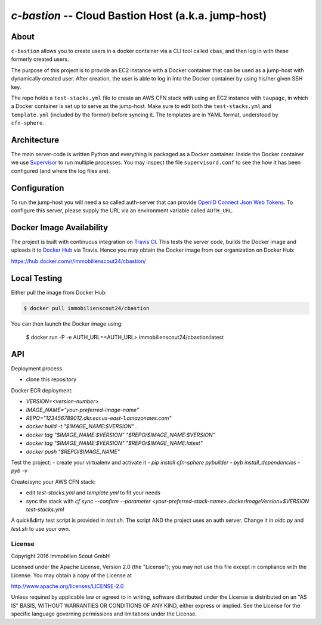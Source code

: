 ====================================================
`c-bastion` -- Cloud Bastion Host (a.k.a. jump-host)
====================================================

About
-----

``c-bastion`` allows you to create users in a docker container via a CLI tool
called ``cbas``, and then log in with these formerly created users.

The purpose of this project is to provide an EC2 instance with a Docker
container that can be used as a jump-host with dynamically created user. After
creation, the user is able to log in into the Docker container by using his/her
given SSH key.

The repo holds a ``test-stacks.yml`` file to create an AWS CFN stack with using
an EC2 instance with ``taupage``, in which a Docker container is set up to serve
as the jump-host. Make sure to edit both the ``test-stacks.yml`` and
``template.yml`` (included by the former) before syncing it. The templates are in
YAML format, understood by ``cfn-sphere``.

Architecture
------------

The main server-code is written Python and everything is packaged as a Docker
container. Inside the Docker container we use 
`Supervisor <http://supervisord.org/>`_ to run multiple processes. You may
inspect the file ``supervisord.conf`` to see the how it has been configured
(and where the log files are).

Configuration
-------------

To run the jump-host you will need a so called auth-server that can provide
`OpenID Connect <http://openid.net/connect/>`_
`Json Web Tokens <http://jwt.io/>`_. To configure this server, please supply
the URL via an environment variable called ``AUTH_URL``.

Docker Image Availability
-------------------------

The project is built with continuous integration on `Travis CI
<https://travis-ci.org/>`_.  This tests the server code, builds the Docker
image and uploads it to `Docker Hub <https://hub.docker.com/>`_ via Travis.
Hence you may obtain the Docker image from our organization on Docker Hub:

https://hub.docker.com/r/immobilienscout24/cbastion/

Local Testing
-------------

Either pull the image from Docker Hub:

.. code-block::

    $ docker pull immobilienscout24/cbastion

.. Or alternatively you can build it from the sources:
.. 
.. .. code-block::
.. 
..     $ docker build -t cbastion:latest .

You can then launch the Docker image using:

    $ docker run -P -e AUTH_URL=<AUTH_URL> immobilienscout24/cbastion:latest

API
---

Deployment process

- clone this repository

Docker ECR deployment:

- `VERSION=<version-number>`
- `IMAGE_NAME="your-preferred-image-name"`
- `REPO="123456789012.dkr.ecr.us-east-1.amazonaws.com"`
- `docker build -t "$IMAGE_NAME:$VERSION" .`
- `docker tag "$IMAGE_NAME:$VERSION" "$REPO/$IMAGE_NAME:$VERSION"`
- `docker tag "$IMAGE_NAME:$VERSION" "$REPO/$IMAGE_NAME:latest"`
- `docker push "$REPO/$IMAGE_NAME"`

Test the project:
- create your virtualenv and activate it
- `pip install cfn-sphere pybuilder`
- `pyb install_dependencies`
- `pyb -v`

Create/sync your AWS CFN stack:

- edit `test-stacks.yml` and `template.yml` to fit your needs
- sync the stack with `cf sync --confirm --parameter <your-preferred-stack-name>.dockerImageVersion=$VERSION test-stacks.yml`

A quick&dirty test script is provided in `test.sh`. The script AND the project uses an auth server. Change it in `oidc.py` and `test.sh` to use your own.

License
=======

Copyright 2016 Immobilien Scout GmbH

Licensed under the Apache License, Version 2.0 (the "License"); you may not use
this file except in compliance with the License. You may obtain a copy of the
License at

http://www.apache.org/licenses/LICENSE-2.0

Unless required by applicable law or agreed to in writing, software distributed
under the License is distributed on an "AS IS" BASIS, WITHOUT WARRANTIES OR
CONDITIONS OF ANY KIND, either express or implied. See the License for the
specific language governing permissions and limitations under the License.
